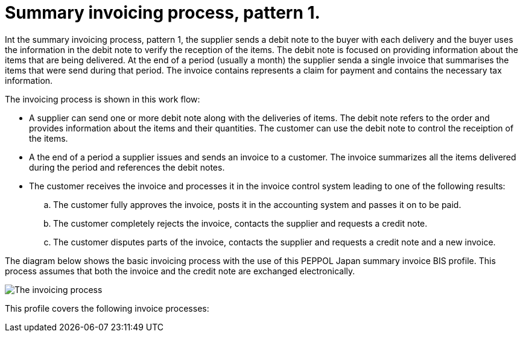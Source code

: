 
= Summary invoicing process, pattern 1.

Int the summary invoicing process, pattern 1, the supplier sends a debit note to the buyer with each delivery and the buyer uses the information in the debit note to verify the reception of the items. The debit note is focused on providing information about the items that are being delivered. At the end of a period (usually a month) the supplier senda a single invoice that summarises the items that were send during that period. The invoice contains represents a claim for payment and contains the necessary tax information.

The invoicing process is shown in this work flow:

* A supplier can send one or more debit note along with the deliveries of items. The debit note refers to the order and provides information about the items and their quantities. The customer can use the debit note to control the receiption of the items.

* A the end of a period a supplier issues and sends an invoice to a customer. The invoice summarizes all the items delivered during the period and references the debit notes.

* The customer receives the invoice and processes it in the invoice control system leading to one of the following results:
  .. The customer fully approves the invoice, posts it in the accounting system and passes it on to be paid.
  .. The customer completely rejects the invoice, contacts the supplier and requests a credit note.
  .. The customer disputes parts of the invoice, contacts the supplier and requests a credit note and a new invoice.

The diagram below shows the basic invoicing process with the use of this PEPPOL Japan summary invoice BIS profile. This process assumes that both the invoice and the credit note are exchanged electronically.

image::../shared/images/process.png[The invoicing process, align="center"]

This profile covers the following invoice processes:

